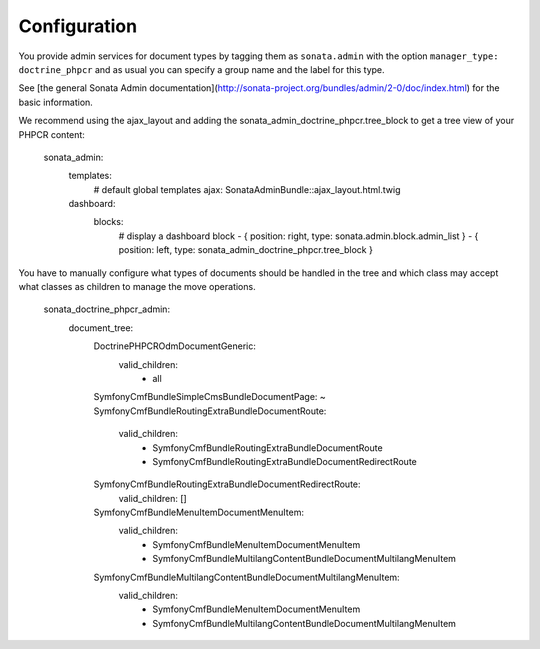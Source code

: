 Configuration
=============

You provide admin services for document types by tagging them as
``sonata.admin`` with the option ``manager_type: doctrine_phpcr`` and as usual
you can specify a group name and the label for this type.

See [the general Sonata Admin documentation](http://sonata-project.org/bundles/admin/2-0/doc/index.html)
for the basic information.

We recommend using the ajax_layout and adding the sonata_admin_doctrine_phpcr.tree_block
to get a tree view of your PHPCR content:

    sonata_admin:
        templates:
            # default global templates
            ajax:    SonataAdminBundle::ajax_layout.html.twig
        dashboard:
            blocks:
                # display a dashboard block
                - { position: right, type: sonata.admin.block.admin_list }
                - { position: left, type: sonata_admin_doctrine_phpcr.tree_block }

You have to manually configure what types of documents should be handled in the
tree and which class may accept what classes as children to manage the move
operations.

    sonata_doctrine_phpcr_admin:
        document_tree:
            Doctrine\PHPCR\Odm\Document\Generic:
                valid_children:
                    - all
            Symfony\Cmf\Bundle\SimpleCmsBundle\Document\Page: ~
            Symfony\Cmf\Bundle\RoutingExtraBundle\Document\Route:
                valid_children:
                    - Symfony\Cmf\Bundle\RoutingExtraBundle\Document\Route
                    - Symfony\Cmf\Bundle\RoutingExtraBundle\Document\RedirectRoute
            Symfony\Cmf\Bundle\RoutingExtraBundle\Document\RedirectRoute:
                valid_children: []
            Symfony\Cmf\Bundle\MenuItem\Document\MenuItem:
                valid_children:
                    - Symfony\Cmf\Bundle\MenuItem\Document\MenuItem
                    - Symfony\Cmf\Bundle\MultilangContentBundle\Document\MultilangMenuItem
            Symfony\Cmf\Bundle\MultilangContentBundle\Document\MultilangMenuItem:
                valid_children:
                    - Symfony\Cmf\Bundle\MenuItem\Document\MenuItem
                    - Symfony\Cmf\Bundle\MultilangContentBundle\Document\MultilangMenuItem
